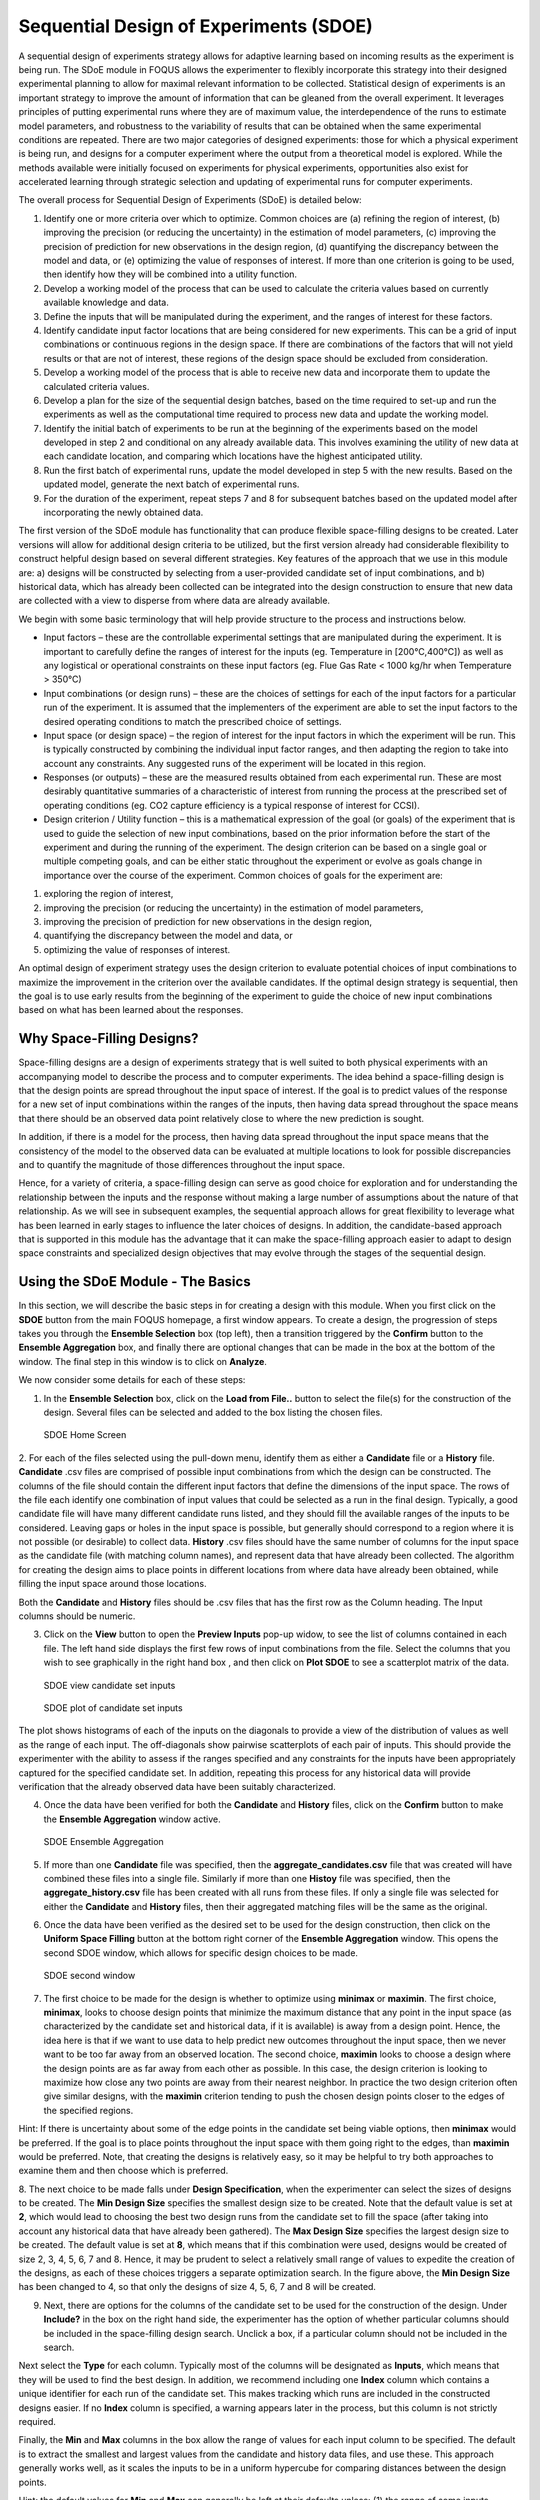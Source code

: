 Sequential Design of Experiments (SDOE)
=======================================

A sequential design of experiments strategy allows for adaptive learning based on incoming results as the experiment is being run. The SDoE module in FOQUS allows the experimenter to flexibly incorporate this strategy into their designed experimental planning to allow for maximal relevant information to be collected. Statistical design of experiments is an important strategy to improve the amount of information that can be gleaned from the overall experiment. It leverages principles of putting experimental runs where they are of maximum value, the interdependence of the runs to estimate model parameters, and robustness to the variability of results that can be obtained when the same experimental conditions are repeated. There are two major categories of designed experiments: those for which a physical experiment is being run, and designs for a computer experiment where the output from a theoretical model is explored. While the methods available were initially focused on experiments for physical experiments, opportunities also exist for accelerated learning through strategic selection and updating of experimental runs for computer experiments. 

The overall process for Sequential Design of Experiments (SDoE) is detailed below:

#.	Identify one or more criteria over which to optimize. Common choices are (a) refining the region of interest, (b) improving the precision (or reducing the uncertainty) in the estimation of model parameters, (c) improving the precision of prediction for new observations in the design region, (d) quantifying the discrepancy between the model and data, or (e) optimizing the value of responses of interest. If more than one criterion is going to be used, then identify how they will be combined into a utility function.

#.	Develop a working model of the process that can be used to calculate the criteria values based on currently available knowledge and data.

#.	Define the inputs that will be manipulated during the experiment, and the ranges of interest for these factors. 

#.	Identify candidate input factor locations that are being considered for new experiments. This can be a grid of input combinations or continuous regions in the design space. If there are combinations of the factors that will not yield results or that are not of interest, these regions of the design space should be excluded from consideration.

#.	Develop a working model of the process that is able to receive new data and incorporate them to update the calculated criteria values.

#.	Develop a plan for the size of the sequential design batches, based on the time required to set-up and run the experiments as well as the computational time required to process new data and update the working model. 

#.	Identify the initial batch of experiments to be run at the beginning of the experiments based on the model developed in step 2 and conditional on any already available data. This involves examining the utility of new data at each candidate location, and comparing which locations have the highest anticipated utility.

#.	Run the first batch of experimental runs, update the model developed in step 5 with the new results. Based on the updated model, generate the next batch of experimental runs.

#.	For the duration of the experiment, repeat steps 7 and 8 for subsequent batches based on the updated model after incorporating the newly obtained data.

The first version of the SDoE module has functionality that can produce flexible space-filling designs to be created.
Later versions will allow for additional design criteria to be utilized, but the first version already had considerable flexibility to construct helpful design based on several different strategies. Key features of the approach that we use in this module are: a) designs will be constructed by selecting from a user-provided candidate set of input combinations, and b) historical data, which has already been collected can be integrated into the design construction to ensure that new data are collected with a view to disperse from where data are already available.

We begin with some basic terminology that will help provide structure to the process and instructions below.

*	Input factors – these are the controllable experimental settings that are manipulated during the experiment. It is important to carefully define the ranges of interest for the inputs (eg. Temperature in [200°C,400°C]) as well as any logistical or operational constraints on these input factors (eg. Flue Gas Rate < 1000 kg/hr when Temperature > 350°C)

*	Input combinations (or design runs) – these are the choices of settings for each of the input factors for a particular run of the experiment. It is assumed that the implementers of the experiment are able to set the input factors to the desired operating conditions to match the prescribed choice of settings.

* Input space (or design space) – the region of interest for the input factors in which the experiment will be run. This is typically constructed by combining the individual input factor ranges, and then adapting the region to take into account any constraints. Any suggested runs of the experiment will be located in this region.

*	Responses (or outputs) – these are the measured results obtained from each experimental run. These are most desirably quantitative summaries of a characteristic of interest from running the process at the prescribed set of operating conditions (eg. CO2 capture efficiency is a typical response of interest for CCSI).

*	Design criterion / Utility function – this is a mathematical expression of the goal (or goals) of the experiment that is used to guide the selection of new input combinations, based on the prior information before the start of the experiment and during the running of the experiment. The design criterion can be based on a single goal or multiple competing goals, and can be either static throughout the experiment or evolve as goals change in importance over the course of the experiment. Common choices of goals for the experiment are:

#.	exploring the region of interest, 

#. improving the precision (or reducing the uncertainty) in the estimation of model parameters, 

#.	improving the precision of prediction for new observations in the design region, 

#. quantifying the discrepancy between the model and data, or 

#.	optimizing the value of responses of interest. 

An optimal design of experiment strategy uses the design criterion to evaluate potential choices of input combinations to maximize the improvement in the criterion over the available candidates. If the optimal design strategy is sequential, then the goal is to use early results from the beginning of the experiment to guide the choice of new input combinations based on what has been learned about the responses.

Why Space-Filling Designs?
--------------------------

Space-filling designs are a design of experiments strategy that is well suited to both physical experiments with an accompanying model to describe the process and to computer experiments. The idea behind a space-filling design is that the design points are spread throughout the input space of interest. If the goal is to predict values of the response for a new set of input combinations within the ranges of the inputs, then having data spread throughout the space means that there should be an observed data point relatively close to where the new prediction is sought.

In addition, if there is a model for the process, then having data spread throughout the input space means that the consistency of the model to the observed data can be evaluated at multiple locations to look for possible discrepancies and to quantify the magnitude of those differences throughout the input space.

Hence, for a variety of criteria, a space-filling design can serve as good choice for exploration and for understanding the relationship between the inputs and the response without making a large number of assumptions about the nature of that relationship. As we will see in subsequent examples, the sequential approach allows for great flexibility to leverage what has been learned in early stages to influence the later choices of designs. In addition, the candidate-based approach that is supported in this module has the advantage that it can make the space-filling approach easier to adapt to design space constraints and specialized design objectives that may evolve through the stages of the sequential design.

Using the SDoE Module - The Basics
----------------------------------

In this section, we will describe the basic steps in for creating a design with this module. When you first click on the  **SDOE** button from the main FOQUS homepage, a first window appears. To create a design, the progression of steps takes you through the **Ensemble Selection** box (top left), then a transition triggered by the **Confirm** button to the **Ensemble Aggregation** box, and finally there are optional changes that can be made in the box at the bottom of the window. The final step in this window is to click on **Analyze**. 

  
We now consider some details for each of these steps:

1. In the **Ensemble Selection** box, click on the **Load from File..** button to select the file(s) for the construction of the design. Several files can be selected and added to the box listing the chosen files.

.. figure:: figs/1_starting_screen.png
   :alt: Home Screen
   :name: fig.sdoe_home
   
   SDOE Home Screen
   
2. For each of the files selected using the pull-down menu, identify them as either a **Candidate** file or a **History** file. **Candidate** .csv files are comprised of possible input combinations from which the design can be constructed. The columns of the file should contain the different input factors that define the dimensions of the input space. The rows of the file each identify one combination of input values that could be selected as a run in the final design. Typically, a good candidate file will have many different candidate runs listed, and they should fill the available ranges of the inputs to be considered. Leaving gaps or holes in the input space is possible, but generally should correspond to a region where it is not possible (or desirable) to collect data.
**History** .csv files should have the same number of columns for the input space as the candidate file (with matching column names), and represent data that have already been collected. The algorithm for creating the design aims to place points in different locations from where data have already been obtained, while filling the input space around those locations.

Both the **Candidate** and **History** files should be .csv files that has the first row as the Column heading. The Input columns should be numeric.

3. Click on the **View** button to open the **Preview Inputs** pop-up widow, to see the list of columns contained in each file. The left hand side displays the first few rows of input combinations from the file. Select the columns that you wish to see graphically in the right hand box , and then click on **Plot SDOE** to see a scatterplot matrix of the data. 

.. figure:: figs/2_view_candidates.png
   :alt: SDOE preview of inputs
   :name: fig.2_preview_inputs
   
   SDOE view candidate set inputs

.. figure:: figs/3_plot_candidates.png
   :alt: SDOE plot of inputs
   :name: fig.3_scatterplot_inputs

   SDOE plot of candidate set inputs
   
The plot shows histograms of each of the inputs on the diagonals to provide a view of the distribution of values as well as the range of each input. The off-diagonals show pairwise scatterplots of each pair of inputs. This should provide the experimenter with the ability to assess if the ranges specified and any constraints for the inputs have been appropriately captured for the specified candidate set. In addition, repeating this process for any historical data will provide verification that the already observed data have been suitably characterized.

4. Once the data have been verified for both the **Candidate** and **History** files, click on the **Confirm** button to make the **Ensemble Aggregation** window active.

.. figure:: figs/4_ensemble_aggregate.png
   :alt: Home Screen
   :name: fig.4_ensemble_aggregate
   
   SDOE Ensemble Aggregation
   
5. If more than one **Candidate** file was specified, then the **aggregate_candidates.csv** file that was created will have combined these files into a single file. Similarly if more than one **Histoy** file was specified, then the **aggregate_history.csv** file has been created with all runs from these files. If only a single file was selected for either the  **Candidate** and **History** files, then their aggregated matching files will be the same as the original.

..
   There are options to view the aggregated files for both the candidate and history files, with a similar interface as was shown in step 3. In addition, a single plot of the combined candidate and history files can be viewed. In this plot the  points represent the candidate locations and points of already collected data from the history file are shown in different colors.

6. Once the data have been verified as the desired set to be used for the design construction, then click on the **Uniform Space Filling** button at the bottom right corner of the **Ensemble Aggregation** window. This opens the second SDOE window, which allows for specific design choices to be made.

.. figure:: figs/5_second_window.png
   :alt: SDOE second window
   :name: fig.5_second_window

   SDOE second window

7. The first choice to be made for the design is whether to optimize using **minimax** or **maximin**. The first choice, **minimax**, looks to choose design points that minimize the maximum distance that any point in the input space (as characterized by the candidate set and historical data, if it is available) is away from a design point. Hence, the idea here is that if we want to use data to help predict new outcomes throughout the input space, then we never want to be too far away from an observed location. The second choice, **maximin** looks to choose a design where the design points are as far away from each other as possible. In this case, the design criterion is looking to maximize how close any two points are away from their nearest neighbor. In practice the two design criterion often give similar designs, with the **maximin** criterion tending to push the chosen design points closer to the edges of the specified regions. 

Hint: If there is uncertainty about some of the edge points in the candidate set being viable options, then **minimax** would be preferred. If the goal is to place points throughout the input space with them going right to the edges, than **maximin** would be preferred. Note, that creating the designs is relatively easy, so it may be helpful to try both approaches to examine them and then choose which is preferred.

8. The next choice to be made falls under **Design Specification**, when the experimenter can select the sizes of designs to be created. The **Min Design Size** specifies the smallest design size to be created. Note that the default value is set at **2**, which would lead to choosing the best two design runs from the candidate set to fill the space (after taking into account any historical data that have already been gathered).
The **Max Design Size** specifies the largest design size to be created. The default value is set at **8**, which means that if this combination were used, designs would be created of size 2, 3, 4, 5, 6, 7 and 8. Hence, it may be prudent to select a relatively small range of values to expedite the creation of the designs, as each of these choices triggers a separate optimization search. In the figure above, the **Min Design Size** has been changed to 4, so that only the designs of size 4, 5, 6, 7 and 8 will be created.
 
9. Next, there are options for the columns of the candidate set to be used for the construction of the design. Under **Include?** in the box on the right hand side, the experimenter has the option of whether particular columns should be included in the space-filling design search. Unclick a box, if a particular column should not be included in the search.

Next select the **Type** for each column. Typically most of the columns will be designated as **Inputs**, which means that they will be used to find the best design. In addition, we recommend including one **Index** column which contains a unique identifier for each run of the candidate set. This makes tracking which runs are included in the constructed designs easier. If no **Index** column is specified, a warning appears later in the process, but this column is not strictly required.

Finally, the **Min** and **Max** columns in the box allow the range of values for each input column to be specified. The default is to extract the smallest and largest values from the candidate and history data files, and use these. This approach generally works well, as it scales the inputs to be in a uniform hypercube for comparing distances between the design points. 

Hint: the default values for **Min** and **Max** can generally be left at their defaults unless: (1) the range of some inputs represent very different amounts of change in the process. For example, if temperature is held nearly constant, while a flow rate changes substantially, then it may be desirable to extend the range of the temperature beyond its nominal values to make the amount of change in temperature more commensurate with the amount of change in the flow rate. (2) if changes are made in the candidate or history data files. For example, if one set of designs are created from one candidate set, and then another set of designs are created from a different candidate set. These designs and the achieved criterion value will not be comparable unless the range of each input has been fixed at matching values.

10. Once the design choices have been made, click on the **TestSDOE** button. This generates a small number of iterations of the search algorithm to calibrate the timing for constructing and evaluating the designs. The time taken to generate a design is a function of the size of the candidate set, the size of the design, as well as the dimension of the input space. The slider below **TestSDOE** now indicates an estimate of the time to construct the designs across the range of the **Min Design Size** and **Max Design Size** specified. The smallest **Number of Random Starts** is 10^3 = 1000 is generally too small to produce a good design, but this will run very quickly. Powers of 10 can be chosen with an **Estimated Runtime** provided below the slider. 

.. figure:: figs/6_after_test_SDOE.png
   :alt: SDOE second window
   :name: fig.6_after_test_SDOE

   SDOE second window after clicking Test SDOE

Hint: The choice of **Number of Random Starts** involves a trade-off between the quality of the design generated and the time to generate the design. The larger the chosen number of random starts, the better the design is likely to be. However, there are diminishing gains for increasingly large numbers of random starts. If running the actual experiment is expensive, it is generally recommended to choose as large a number of random starts as possible for the available time frame, to maximize the  chance of an ideal design being found.

11. Once the slider has been set to the desired **Number of Random Starts**, click on the **Run SDOE** button, and initate the construction of the designs. The progress bar indicates how design construction is progressing through the chosen range of designs between the **Min Design Size** and **Max Design Size** specified.

12. When the SDOE module has completed the design creation process, the left window **Created Designs** will be populated with files containing the results. The column entries summarize the key features of each of the designs, including **Optimality Method** (whether minimax or maximin was used), **Design Size** (d, the number of runs in the created design),
**# of Random Starts**, **Runtime** (number of seconds needed to create the design), **Criterion Value** (the value obtained for the minimax or maximin criterion for the saved design).

.. figure:: figs/7_completed_designs.png
   :alt: SDOE second window
   :name: fig.7_completed_designs

   SDOE Created Designs

13. To see details of the design, the **View** button at the right hand side of each design row can be selected to show a table of the design, as well as a pairwise scatterplot of the inputs for the chosen design. The table and plot of the design are similar in characteristics to their counterparts for the candidate set.

.. figure:: figs/8_view_design.png
   :alt: SDOE second window
   :name: fig.8_view_design

   SDOE table of created design
   
.. figure:: figs/9_plot_design.png
   :alt: SDOE second window
   :name: fig.9_plot_design

   SDOE pairwise plot of created design
   
14. To access the file with the generated design, go to the **SDOE_files** folder, and a separate folder will have been created for each of the designs. In the example shown, 5 folders were created for the designs of size 4, 5, 6, 7 and 8, respectively. In each folder, there is a file containing the design, with a name that summarizes some of the key information about the design. For example, **candidates_d6_n10000_w+G+lldg+L** contains the design created using the candidate set called candidates.csv, with d=6 runs, based on n=10000 random starts, and based on the 4 inputs W, G, lldg and L.

 .. figure:: figs/10_SDOE_directory.png
   :alt: SDOE second window
   :name: fig.10_SDOE_directory

   SDOE directory

When one of the design files is opened it contains the details of each of the runs in the design, with the input factor levels that should be selected for that run.

.. figure:: figs/11_design_file.png
   :alt: SDOE second window
   :name: fig.11_design_file

   SDOE file containing a created design
   
   
Tutorials: 
----------

Next, we illustrate the use of the SDOE capability for several different scenarios. Example 1 constructs several designs of size 8 to 10 runs for a 2-dimensional input space based on a regular square region with a candidate set that is a regularly spaced grid. Both minimax and maximin designs are constructed to illustrate the difference in the criteria.
Example 2 takes one of the designs created in Example 1, and considers how it might be used for sequential updating with additional experimentation. In this case the Example 1 design is considered as historical data, and the goal is to augment the design with several additional runs.

The files for these tutorials are located in: **examples/tutorial_files/SDOE**

Example 1: Constructing minimax and maximin designs for a 2-D input space
-------------------------------------------------------------------------

For this first example, the goal is to construct a simple space-filling design with between 8 and 10 runs in a 2-dimensional space based on a regular unconstrained square region populated with a grid of candidate points. 

1. From the FOQUS main screen, click the **SDOE** button. On the top left side, select **Load from File**, and select the SDOE_Ex1_Candidates.csv file from examples folder. This identifies the possible input combinations from which the design will be constructed. The more possible candidates that can be provided to the search algorithm used to construct the design, the better the design might be for the specified criterion. 

.. figure:: figs/Ex1_1_load_candidate.png
   :alt: Home Screen
   :name: fig.Ex1_1_load_candidate
   
   Ex 1 Ensemble Selection
   
2. Next, by selecting **View** and then **Plot** it is possible to see the grid of points that will be used as the candidate points. In this case, the range for each of the inputs, X1 and X2, has been chosen to be between -1 and 1.

.. figure:: figs/Ex1_2_candidate_grid.png
   :alt: Home Screen
   :name: fig.Ex1_2_candidate_grid
   
   Ex 1 Candidate Grid
   
3. Next, click on **Confirm** to advance to the **Ensemble Aggregation** Window, and the click on **Uniform Space Filling** to advance to the second SDOE screen, where particular choices about the design can be made. On the second screen, select **minimax** for the **Optiimality Method Selection**. Change the **Min Design Size** and **Max Design Size** to 8 and 10, respectively. This will construct 3 minimax designs of size 8, 9 and 10. Next, change the column called **Label** to be **Index**. This will mean that the design is not constructed using this as an input, but rather that the identifiers in this column will help identify which runs from the candidate set were chosen for the final designs. Since the ranges of each of X1 and X2 are the bounds that we want to use for creating this design, we do not need to change the entries in **Min** and **Max**.

.. figure:: figs/Ex1_3_mM_choices.png
   :alt: Home Screen
   :name: fig.Ex1_3_mM_choices
   
   Ex 1 Minimax design choices
   
4. Once the choices for the design have been specified, click on the **Test SDOE** button to estimate the time taken for creating the designs. For the computer on which this example was developed, if we ran the minimum number of random starts (10^3=1000), it is estimated that the code would take 4 seconds to create the three designs (of size 8, 9 and 10). If we chose 10^4=10000 runs, then the code is estimated to take 49 seconds. It is estimated that 10^5=100000 random starts would take 8 minutes and 13 seconds, while 10^6=1 million random starts would take approximately 1 hour, 22 minutes. In this case, we selected to create designs based on 100000 random starts, since this was a suitable balance between timeliness and giving the algorithm a chance to find the best possible designs. Hence, select 10^5 for the **Number of Random Starts**, and then click **Run SDOE**.  

5. Since we are also interested in examining maximin designs for the same scenario, we click on the **Reload Design Specifications** button in the **Created Design** window to repopulate the right window with the same choices that we made for all of the design options.

.. figure:: figs/Ex1_4_mM_created_designs.png
   :alt: Home Screen
   :name: fig.Ex1_4_mM_created_designs
   
   Ex 1 Minimax created designs
   
6. After changing the  **Optimality Method Selection** to **maximin**, click on **Test SDOE**, select 10^5 for the **Number of Random Starts**, and then click **Run SDOE**. After waiting for the prescribed time, the **Created Designs** window will have 6 created designs - three that are minimax designs and three that are maximin designs.

.. figure:: figs/Ex1_5_all_created_designs.png
   :alt: Home Screen
   :name: fig.Ex1_5_all_created_designs
   
   Ex 1 Created designs
   
7. We now consider the choices between the designs to determine which is the best match for our experimental goals. We can see a list of the selected design points by clicking **View** for any of the created designs, and **Plot** allows us to see the spread of the design points throughout the input region. Clearly, there is a trade-off between the cost of the experiment (larger number of runs involve more time, effort and expense) and how well the designs fill the space. There is also a small difference in priorities between the minimax and the maximin criteria. Minimax seeks to minimize how far any candidate point (which defines our region of interest) is from a design point. Maximin seeks to spread out the design points and maximize how close the nearest points are to each other. As noted previously, minimax designs tend to avoid putting too many points on the edge of the region, while maximin designs often place a number of points right on the edges of the input space. After considering all of the trade-offs between the alternatives, select the design that best matches the goals of the experiment.

8. The file for the selected design can be found in the **SDOE_files** folder. The design can then be used to guide the implementation of the experiment with the input factor levels for each run.

Example 2: Augmenting the Example 1 design in a 2-D input space
---------------------------------------------------------------

In this example, we consider the sequential aspect of design, by building on the first example results. Consider the scenario where based on the results of Example 1, the experimenter selected to actually implement and run the 8 run minimax design.

1. In the **Ensemble Selection** box, click on **Load from File** to select the candidate set that you would like to use for the construction of the design. This may be the same candidate set that was used in Example 1, or it might have been updated based on what was learned from the first data collection. For example, if it was learned that one corner of the design space might not be desirable, then the candidate set can be updated to remove candidate points that are now considered undesirable. For the **File Type** leave the designation as **Candidate**.

To load in the experimental runs that were already collected, click on **Load from File** again, and select the design file that was created in the  **SDOE_files** folder. This time, change the **File Type** to **History**. If you wish to view either of the candidate or history files, click on **View** to see either a table or plot.

2. Click on the **Confirm** button at the bottom right of the **Ensemble Selection** box. This will activate the **Ensemble Aggregation** box.

3. After examining that the desired files have been selected, click on the the **Uniform Space Filling** button at the bottom right corner of the **Ensemble Aggregation** window. This will open the second SDOE window that shows the **Sequential Design of Experiments Set-Up** window on the right hand side.

4. Select **Minimax** or **Maximin** for the type of design to create.

5. Select the **Min Design Size** and **Max Design Size** to match what is desired. If you wish to just generate a single design of the desired size, make **Min Design Size** = **Max Design Size**. Recall that this will be the number of additional points that will be added to the existing design, not the total design size.

6. Next, select the options desired in the box: a) Should any of the columns be excluded from the design creation? If yes, then unclick the **Include?** box.  b) For input factors to be used in the construction of the uniform space filling design, make sure that the **Type** is designated as **Input**. If there is a label column for the candidates, then designate this as **Index**.  c) Finally, you can optionally change the **Min** and **Max** ranges for the inputs to adjust the relative emphasis that distances in each input range are designated.

7. Once the set-up choices have been made, click **Test SDOE** to find out what the anticipated time is for generating designs based on different numbers of random starts.

8. Select the number of random starts to use, based on available time. Recall that using more random starts is likely to produce a design that is closer to the overall best optimum.

9. When the SDOE module has created the design(s) and the left window **Created Designs** is populated with the new design(s). These can be viewed with the **View** option, where the plot now shows the **History Data** with one symbol, and the newly added possible design with another symbol. This allows better assessment of the appropriateness of the new design subject to the data that have already been collected.

10. To access the file that contains the created designs, go to the **SDOE_files** folder. As before, a separate folder will have been created for each design.

11. If there is a desire to do another set in the sequential design, then the proceedure outlined above for Example 2 can be followed again. The only change will be that this time there will be 3 files that need to be imported: A **Candidate** file from which new runs can be selected, and two **History** files. The first of these files will be the selected design from Example 1, and the second the newly created design that was run as a result of Example 2. When the user clicks on **Confirm** in the **Ensemble Selection** window, the two **History** files will be aggregated into a single **Aggregated History** file.

Example 3: A Carbon Capture example in a 5-D input space
---------------------------------------------------------------

In this example, we consider a more realistic scenario of a sequential design of experiment. Here we explore a 5-dimensional input space with G, lldg, CapturePerc, L and SteamFlow denoting the space that we wish to explore with a space-filling design. the candidate set, **Candidate Points 8perc**, contains 93 combinations of inputs that have been validated using an ASPEN model as possible combinations for this scenario. The goal is to collect 18 runs in two stages that fill the input space. There are some constraints on the inputs, that make the viable region irregular, and hence the candidate set is useful to avoid regions where it would be problematic to collect useful data.

1. After selecting the **SDOE** tab in FOQUS, click on **Load from File** and select the candidate file, **Candidate Points 8perc**. 

.. figure:: figs/Ex3_view1.png
   :alt: Home Screen
   :name: fig.Ex3_view1
   
   Ex 3 Ensemble Selection window
   
2. To see the range of each input and how the viable region of interest is captured with the candidate set, select **View** and then plot. In this case we have chosen to just show the 5 input factors in the pairwise scatterplot.

.. figure:: figs/Ex3_candidate_plot.png
   :alt: Home Screen
   :name: fig.Ex3_candidate_plot
   
   Ex 3 plot of viable input space as defined by candidate set
   
3. After clicking **Confirm** in the **Ensemble Selection** box, and then **Uniform Space Filling** from the **Ensemble Aggregation** box, the **SDOE Set-up** box will appear on the right side of the second window. Here, select the options desired for the experiment to be run. For the illustrated figure, we selected a **Minimax** design with 3 potential sizes: 10, 11, 12. We specified that the column **Test No.** will be used as the Index, **G, lldg, CapturePerc, L, SteamFlow** will define the 5 factors to be used as inputs. We unclicked the **Include?** box for **CO2 captured** since we do not want to use it in the design construction.

.. figure:: figs/Ex3_setup.png
   :alt: Home Screen
   :name: fig.Ex3_setup
   
   Ex 3 set-up window for first stage
   
4. After running **Test SDOE** and selecting the number of random starts to be used, click **Run SDOE**. After the module has created the requested designs, they can be viewed and compared.

.. figure:: figs/Ex3_created_designs.png
   :alt: Home Screen
   :name: fig.Ex3_created_designs
   
   Ex 3 10,11,12 run designs created for first stage
   
5. By clicking **View** and then **Plot**, the designs can be viewed. Suppose that the experimenter decides to use the 12 run design in the initial phase, then this would be the design that would be implemented and data collected for these 12 input combinations.

.. figure:: figs/Ex3_12run_design.png
   :alt: Home Screen
   :name: fig.Ex3_12run_design
   
   Ex 3 chosen experiment for first stage
   
6. After these runs have been collected, the experimenter wants to collect additional runs. In this case, return to the first SDOE module window, and load in the candidate set (which can be change to reflect any knowledge gained during the first phase, such as undesirable regions or new combinations to include). The completed experiment should also be included as a **Hitory** file, by going to the **SDOE_files** folder and selecting the file containing the appropriate design.

.. figure:: figs/Ex3_ensemble_w_history.png
   :alt: Home Screen
   :name: fig.Ex3_ensemble_w_history
   
   Ex 3 ensemble selection box for second stage
   
7. After clicking **Confirm** in the **Ensemble Selection** box, and then **Uniform Space Filling** from the **Ensemble Aggregation** box, the **SDOE Set-up** box will appear on the right side of the second window. Here, select the options desired for the experiment to be run. For the illustrated figure, we selected a **Minimax** design with a design sizes of 6 (to use the remaining available budget). We again specified that the column **Test No.** will be used as the Index, **G, lldg, CapturePerc, L, SteamFlow** will define the same 5 factors to be used as inputs. 

.. figure:: figs/Ex3_setup_round2.png
   :alt: Home Screen
   :name: fig.Ex3_setup_round2
   
   Ex 3 setup box for second stage
   
8. After running **Test SDOE** and selecting the number of random starts to be used, click **Run SDOE**. After the module has created the requested design, they can be viewed. After selecting **View** and then **Plot**, the experimenter can see the new design with the historical runs included. This provides a good plot to allow the complete sequence of two experiments to be examined as a combined set of runs. Note that the first and second stages are shown in different colors and with different symbols.

.. figure:: figs/Ex3_6run_round2.png
   :alt: Home Screen
   :name: fig.Ex3_6run_round2
   
   Ex 3 setup box for second stage
   
   
